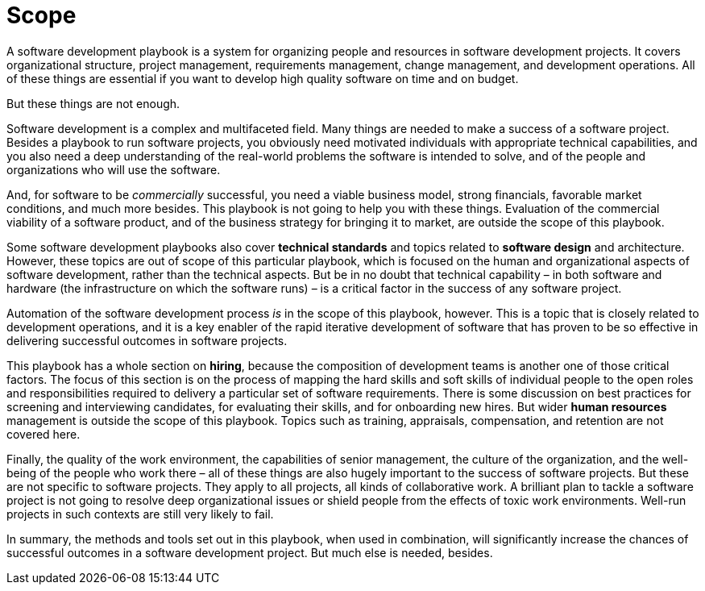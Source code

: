= Scope

A software development playbook is a system for organizing people and resources in software development projects. It covers organizational structure, project management, requirements management, change management, and development operations. All of these things are essential if you want to develop high quality software on time and on budget.

But these things are not enough.

Software development is a complex and multifaceted field. Many things are needed to make a success of a software project. Besides a playbook to run software projects, you obviously need motivated individuals with appropriate technical capabilities, and you also need a deep understanding of the real-world problems the software is intended to solve, and of the people and organizations who will use the software.

And, for software to be _commercially_ successful, you need a viable business model, strong financials, favorable market conditions, and much more besides. This playbook is not going to help you with these things. Evaluation of the commercial viability of a software product, and of the business strategy for bringing it to market, are outside the scope of this playbook.

Some software development playbooks also cover *technical standards* and topics related to *software design* and architecture. However, these topics are out of scope of this particular playbook, which is focused on the human and organizational aspects of software development, rather than the technical aspects. But be in no doubt that technical capability – in both software and hardware (the infrastructure on which the software runs) – is a critical factor in the success of any software project.

Automation of the software development process _is_ in the scope of this playbook, however. This is a topic that is closely related to development operations, and it is a key enabler of the rapid iterative development of software that has proven to be so effective in delivering successful outcomes in software projects.

This playbook has a whole section on *hiring*, because the composition of development teams is another one of those critical factors. The focus of this section is on the process of mapping the hard skills and soft skills of individual people to the open roles and responsibilities required to delivery a particular set of software requirements. There is some discussion on best practices for screening and interviewing candidates, for evaluating their skills, and for onboarding new hires. But wider *human resources* management is outside the scope of this playbook. Topics such as training, appraisals, compensation, and retention are not covered here.

Finally, the quality of the work environment, the capabilities of senior management, the culture of the organization, and the well-being of the people who work there – all of these things are also hugely important to the success of software projects. But these are not specific to software projects. They apply to all projects, all kinds of collaborative work. A brilliant plan to tackle a software project is not going to resolve deep organizational issues or shield people from the effects of toxic work environments. Well-run projects in such contexts are still very likely to fail.

In summary, the methods and tools set out in this playbook, when used in combination, will significantly increase the chances of successful outcomes in a software development project. But much else is needed, besides.
